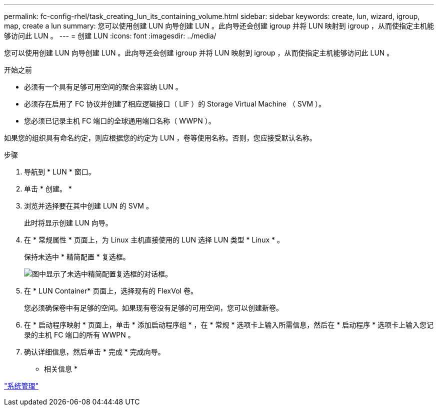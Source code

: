 ---
permalink: fc-config-rhel/task_creating_lun_its_containing_volume.html 
sidebar: sidebar 
keywords: create, lun, wizard, igroup, map, create a lun 
summary: 您可以使用创建 LUN 向导创建 LUN 。此向导还会创建 igroup 并将 LUN 映射到 igroup ，从而使指定主机能够访问此 LUN 。 
---
= 创建 LUN
:icons: font
:imagesdir: ../media/


[role="lead"]
您可以使用创建 LUN 向导创建 LUN 。此向导还会创建 igroup 并将 LUN 映射到 igroup ，从而使指定主机能够访问此 LUN 。

.开始之前
* 必须有一个具有足够可用空间的聚合来容纳 LUN 。
* 必须存在启用了 FC 协议并创建了相应逻辑接口（ LIF ）的 Storage Virtual Machine （ SVM ）。
* 您必须已记录主机 FC 端口的全球通用端口名称（ WWPN ）。


如果您的组织具有命名约定，则应根据您的约定为 LUN ，卷等使用名称。否则，您应接受默认名称。

.步骤
. 导航到 * LUN * 窗口。
. 单击 * 创建。 *
. 浏览并选择要在其中创建 LUN 的 SVM 。
+
此时将显示创建 LUN 向导。

. 在 * 常规属性 * 页面上，为 Linux 主机直接使用的 LUN 选择 LUN 类型 * Linux * 。
+
保持未选中 * 精简配置 * 复选框。

+
image::../media/lun_creation_thin_provisioned_linux_fc_rhel.gif[图中显示了未选中精简配置复选框的对话框。]

. 在 * LUN Container* 页面上，选择现有的 FlexVol 卷。
+
您必须确保卷中有足够的空间。如果现有卷没有足够的可用空间，您可以创建新卷。

. 在 * 启动程序映射 * 页面上，单击 * 添加启动程序组 * ，在 * 常规 * 选项卡上输入所需信息，然后在 * 启动程序 * 选项卡上输入您记录的主机 FC 端口的所有 WWPN 。
. 确认详细信息，然后单击 * 完成 * 完成向导。


* 相关信息 *

https://docs.netapp.com/us-en/ontap/system-admin/index.html["系统管理"]
